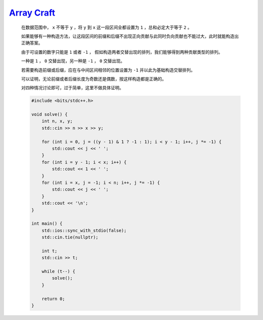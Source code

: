`Array Craft <https://codeforces.com/contest/1990/problem/B>`_
===============================================================

    在数据范围中， ``x`` 不等于 ``y`` ，将 ``y`` 到 ``x`` 这一段区间全都设置为 ``1`` ，总和必定大于等于 ``2`` 。

    如果能够有一种构造方法，让这段区间的前缀和后缀不出现正向贡献与此同时负向贡献也不能过大，此时就能构造出正确答案。

    由于可设置的数字只能是 ``1`` 或者 ``-1`` ， 假如构造两者交替出现的排列，我们能够得到两种贡献类型的排列。

    一种是 ``1`` ， ``0`` 交替出现，另一种是 ``-1`` ， ``0`` 交替出现。

    若需要构造前缀或后缀，应在与中间区间相邻的位置设置为 ``-1`` 并以此为基础构造交替排列。

    可以证明，无论前缀或者后缀长度为奇数还是偶数，按这样构造都是正确的。

    对四种情况讨论即可，过于简单，这里不做具体证明。

    .. code-block:: CPP

        #include <bits/stdc++.h>

        void solve() {
            int n, x, y;
            std::cin >> n >> x >> y;

            for (int i = 0, j = ((y - 1) & 1 ? -1 : 1); i < y - 1; i++, j *= -1) {
                std::cout << j << ' ';
            }
            for (int i = y - 1; i < x; i++) {
                std::cout << 1 << ' ';
            }
            for (int i = x, j = -1; i < n; i++, j *= -1) {
                std::cout << j << ' ';
            }
            std::cout << '\n';
        }

        int main() {
            std::ios::sync_with_stdio(false);
            std::cin.tie(nullptr);

            int t;
            std::cin >> t;

            while (t--) {
                solve();
            }

            return 0;
        }